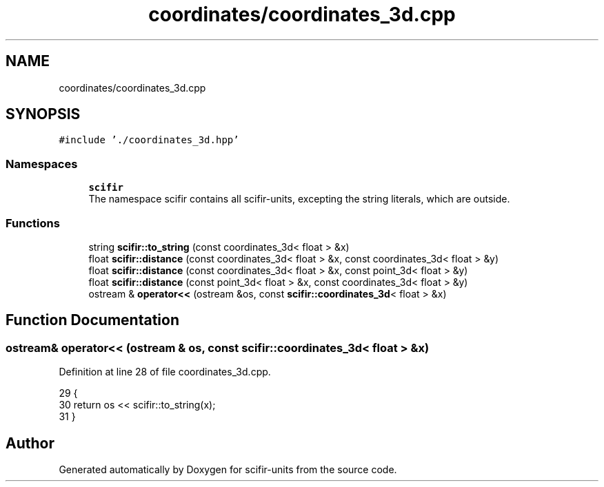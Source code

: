 .TH "coordinates/coordinates_3d.cpp" 3 "Sat Jul 13 2024" "Version 2.0.0" "scifir-units" \" -*- nroff -*-
.ad l
.nh
.SH NAME
coordinates/coordinates_3d.cpp
.SH SYNOPSIS
.br
.PP
\fC#include '\&./coordinates_3d\&.hpp'\fP
.br

.SS "Namespaces"

.in +1c
.ti -1c
.RI " \fBscifir\fP"
.br
.RI "The namespace scifir contains all scifir-units, excepting the string literals, which are outside\&. "
.in -1c
.SS "Functions"

.in +1c
.ti -1c
.RI "string \fBscifir::to_string\fP (const coordinates_3d< float > &x)"
.br
.ti -1c
.RI "float \fBscifir::distance\fP (const coordinates_3d< float > &x, const coordinates_3d< float > &y)"
.br
.ti -1c
.RI "float \fBscifir::distance\fP (const coordinates_3d< float > &x, const point_3d< float > &y)"
.br
.ti -1c
.RI "float \fBscifir::distance\fP (const point_3d< float > &x, const coordinates_3d< float > &y)"
.br
.ti -1c
.RI "ostream & \fBoperator<<\fP (ostream &os, const \fBscifir::coordinates_3d\fP< float > &x)"
.br
.in -1c
.SH "Function Documentation"
.PP 
.SS "ostream& operator<< (ostream & os, const \fBscifir::coordinates_3d\fP< float > & x)"

.PP
Definition at line 28 of file coordinates_3d\&.cpp\&.
.PP
.nf
29 {
30     return os << scifir::to_string(x);
31 }
.fi
.SH "Author"
.PP 
Generated automatically by Doxygen for scifir-units from the source code\&.
